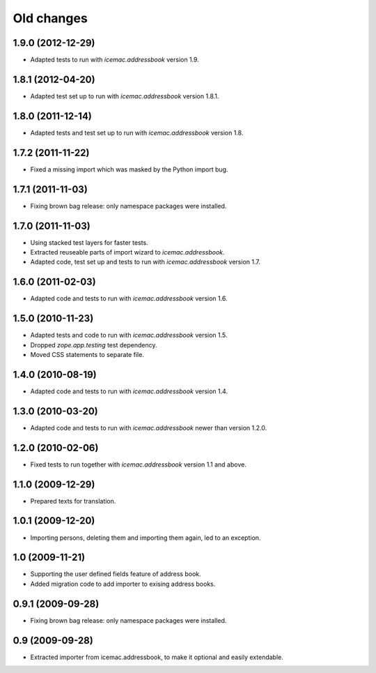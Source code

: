 ===========
Old changes
===========

1.9.0 (2012-12-29)
==================

- Adapted tests to run with `icemac.addressbook` version 1.9.


1.8.1 (2012-04-20)
==================

- Adapted test set up to run with `icemac.addressbook` version 1.8.1.


1.8.0 (2011-12-14)
==================

- Adapted tests and test set up to run with `icemac.addressbook` version 1.8.


1.7.2 (2011-11-22)
==================

- Fixed a missing import which was masked by the Python import bug.

1.7.1 (2011-11-03)
==================

- Fixing brown bag release: only namespace packages were installed.


1.7.0 (2011-11-03)
==================

- Using stacked test layers for faster tests.

- Extracted reuseable parts of import wizard to `icemac.addressbook`.

- Adapted code, test set up and tests to run with `icemac.addressbook` version
  1.7.

1.6.0 (2011-02-03)
==================

- Adapted code and tests to run with `icemac.addressbook` version 1.6.


1.5.0 (2010-11-23)
==================

- Adapted tests and code to run with `icemac.addressbook` version 1.5.

- Dropped `zope.app.testing` test dependency.

- Moved CSS statements to separate file.


1.4.0 (2010-08-19)
==================

- Adapted code and tests to run with `icemac.addressbook` version 1.4.


1.3.0 (2010-03-20)
==================

- Adapted code and tests to run with `icemac.addressbook` newer than
  version 1.2.0.


1.2.0 (2010-02-06)
==================

- Fixed tests to run together with `icemac.addressbook` version 1.1
  and above.


1.1.0 (2009-12-29)
==================

- Prepared texts for translation.


1.0.1 (2009-12-20)
==================

- Importing persons, deleting them and importing them again, led to an
  exception.


1.0 (2009-11-21)
================

- Supporting the user defined fields feature of address book.

- Added migration code to add importer to exising address books.

0.9.1 (2009-09-28)
==================

- Fixing brown bag release: only namespace packages were installed.


0.9 (2009-09-28)
================

- Extracted importer from icemac.addressbook, to make it optional and
  easily extendable.
